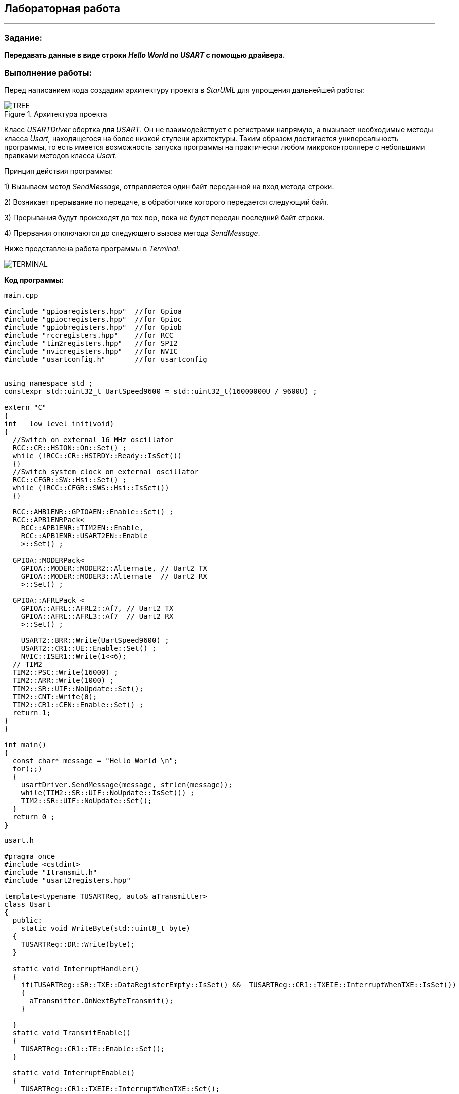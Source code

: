 == Лабораторная работа

---

=== Задание:

*Передавать данные в виде строки _Hello World_ по _USART_ с помощью драйвера.*

=== *Выполнение работы:*

Перед написанием кода создадим архитектуру проекта в _StarUML_ для упрощения дальнейшей работы:

.Архитектура проекта
image::Photos/TREE.png[]


Класс _USARTDriver_  обертка для _USART_. Он не взаимодействует с регистрами напрямую, а
вызывает необходимые методы класса _Usart,_ находящегося на более низкой ступени архитектуры. Таким образом достигается
универсальность программы, то есть имеется возможность запуска программы на практически любом микроконтроллере с небольшими
правками методов класса _Usart_.

Принцип действия программы:

1) Вызываем метод _SendMessage_, отправляется один байт переданной на вход метода строки.

2) Возникает прерывание по передаче, в обработчике которого передается следующий байт.

3) Прерывания будут происходят до тех пор, пока не будет передан последний байт строки.

4) Прервания отключаются до следующего вызова метода _SendMessage_.



Ниже представлена работа программы в _Terminal_:


image::Photos/TERMINAL.png[]



*Код программы:*


[source, cpp]
----
main.cpp

#include "gpioaregisters.hpp"  //for Gpioa
#include "gpiocregisters.hpp"  //for Gpioc
#include "gpiobregisters.hpp"  //for Gpiob
#include "rccregisters.hpp"    //for RCC
#include "tim2registers.hpp"   //for SPI2
#include "nvicregisters.hpp"   //for NVIC
#include "usartconfig.h"       //for usartconfig


using namespace std ;
constexpr std::uint32_t UartSpeed9600 = std::uint32_t(16000000U / 9600U) ;

extern "C"
{
int __low_level_init(void)
{
  //Switch on external 16 MHz oscillator
  RCC::CR::HSION::On::Set() ;
  while (!RCC::CR::HSIRDY::Ready::IsSet())
  {}
  //Switch system clock on external oscillator
  RCC::CFGR::SW::Hsi::Set() ;
  while (!RCC::CFGR::SWS::Hsi::IsSet())
  {}

  RCC::AHB1ENR::GPIOAEN::Enable::Set() ;
  RCC::APB1ENRPack<
    RCC::APB1ENR::TIM2EN::Enable,
    RCC::APB1ENR::USART2EN::Enable
    >::Set() ;

  GPIOA::MODERPack<
    GPIOA::MODER::MODER2::Alternate, // Uart2 TX
    GPIOA::MODER::MODER3::Alternate  // Uart2 RX
    >::Set() ;

  GPIOA::AFRLPack <
    GPIOA::AFRL::AFRL2::Af7, // Uart2 TX
    GPIOA::AFRL::AFRL3::Af7  // Uart2 RX
    >::Set() ;

    USART2::BRR::Write(UartSpeed9600) ;
    USART2::CR1::UE::Enable::Set() ;
    NVIC::ISER1::Write(1<<6);
  // TIM2
  TIM2::PSC::Write(16000) ;
  TIM2::ARR::Write(1000) ;
  TIM2::SR::UIF::NoUpdate::Set();
  TIM2::CNT::Write(0);
  TIM2::CR1::CEN::Enable::Set() ;
  return 1;
}
}

int main()
{
  const char* message = "Hello World \n";
  for(;;)
  {
    usartDriver.SendMessage(message, strlen(message));
    while(TIM2::SR::UIF::NoUpdate::IsSet()) ;
    TIM2::SR::UIF::NoUpdate::Set();
  }
  return 0 ;
}
----


[source, cpp]
----
usart.h

#pragma once
#include <cstdint>
#include "Itransmit.h"
#include "usart2registers.hpp"

template<typename TUSARTReg, auto& aTransmitter>
class Usart
{
  public:
    static void WriteByte(std::uint8_t byte)
  {
    TUSARTReg::DR::Write(byte);
  }

  static void InterruptHandler()
  {
    if(TUSARTReg::SR::TXE::DataRegisterEmpty::IsSet() &&  TUSARTReg::CR1::TXEIE::InterruptWhenTXE::IsSet())
    {
      aTransmitter.OnNextByteTransmit();
    }

  }
  static void TransmitEnable()
  {
    TUSARTReg::CR1::TE::Enable::Set();
  }

  static void InterruptEnable()
  {
    TUSARTReg::CR1::TXEIE::InterruptWhenTXE::Set();
  }

  static void InterruptDisable()
  {
    TUSARTReg::CR1::TXEIE::InterruptInhibited::Set();
  }

  static void TransmitDisable()
  {
    TUSARTReg::CR1::RE::Disable::Set();
  }

};

----


[source, cpp]
----
USARTDriver.h

#pragma once
#include <array>
#include "Itransmit.h"
#include <cassert>

template<typename TUsart>
class USARTDriver
{
public:
  void OnNextByteTransmit()
  {
    TUsart::WriteByte(TransmitBuffer[i++]);
    if (i >= size)
    {
      TUsart::TransmitDisable();
      TUsart::InterruptDisable();
      i = 0U;
    }
  }
  void SendMessage(const char* message, size_t aSize)
  {
    assert(size <= 255);
    memcpy(TransmitBuffer.data(), message, aSize);
    size = aSize;
    i = 0U;
    TUsart::WriteByte(TransmitBuffer[i++]);
    TUsart::TransmitEnable();
    TUsart::InterruptEnable();
  }

private:
  std::size_t i = 0U;
  std::array<std::uint8_t, 255> TransmitBuffer;
   size_t size = 0U;
};

----


[source, cpp]
----
usartconfig.hpp

#pragma once
#include "usart.h"
#include "usart2registers.hpp"
#include "USARTDriver.h"

class Usart2;

inline USARTDriver <Usart2> usartDriver;
class Usart2: public Usart < USART2, usartDriver>
{};
----


[source, cpp]
----
Itransmit.h

#pragma once
class ITransmit
{
public:
  virtual void OnNextByteTransmit() = 0;
};

----

